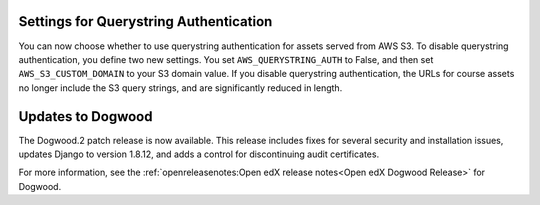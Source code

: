 
=======================================
Settings for Querystring Authentication
=======================================

You can now choose whether to use querystring authentication for assets served
from AWS S3. To disable querystring authentication, you define two new
settings. You set ``AWS_QUERYSTRING_AUTH`` to False, and then set
``AWS_S3_CUSTOM_DOMAIN`` to your S3 domain value. If you disable querystring
authentication, the URLs for course assets no longer include the S3 query
strings, and are significantly reduced in length.

===================
Updates to Dogwood
===================

The Dogwood.2 patch release is now available. This release includes fixes for
several security and installation issues, updates Django to version 1.8.12, and
adds a control for discontinuing audit certificates.

For more information, see the :ref:`openreleasenotes:Open edX release
notes<Open edX Dogwood Release>` for Dogwood.
